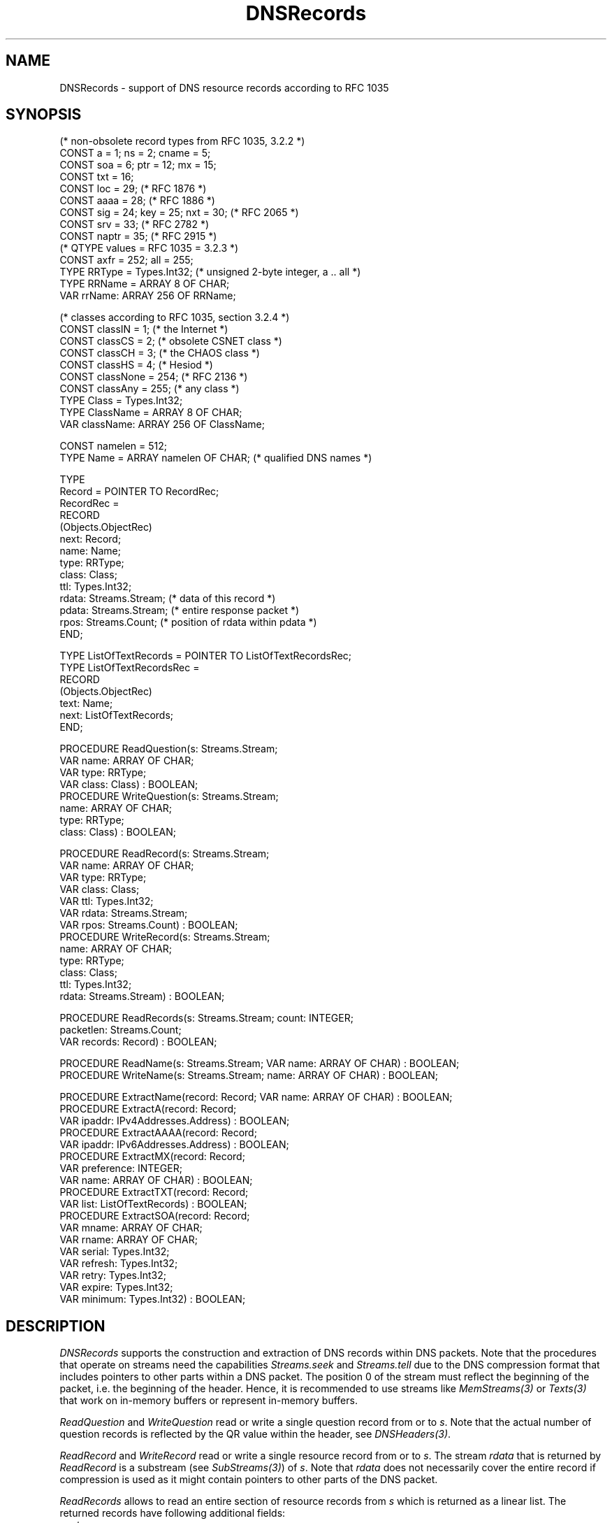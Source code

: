 .\" ---------------------------------------------------------------------------
.\" Ulm's Oberon System Documentation
.\" Copyright (C) 1989-2004 by University of Ulm, SAI, D-89069 Ulm, Germany
.\" ---------------------------------------------------------------------------
.\"    Permission is granted to make and distribute verbatim copies of this
.\" manual provided the copyright notice and this permission notice are
.\" preserved on all copies.
.\" 
.\"    Permission is granted to copy and distribute modified versions of
.\" this manual under the conditions for verbatim copying, provided also
.\" that the sections entitled "GNU General Public License" and "Protect
.\" Your Freedom--Fight `Look And Feel'" are included exactly as in the
.\" original, and provided that the entire resulting derived work is
.\" distributed under the terms of a permission notice identical to this
.\" one.
.\" 
.\"    Permission is granted to copy and distribute translations of this
.\" manual into another language, under the above conditions for modified
.\" versions, except that the sections entitled "GNU General Public
.\" License" and "Protect Your Freedom--Fight `Look And Feel'", and this
.\" permission notice, may be included in translations approved by the Free
.\" Software Foundation instead of in the original English.
.\" ---------------------------------------------------------------------------
.de Pg
.nf
.ie t \{\
.	sp 0.3v
.	ps 9
.	ft CW
.\}
.el .sp 1v
..
.de Pe
.ie t \{\
.	ps
.	ft P
.	sp 0.3v
.\}
.el .sp 1v
.fi
..
'\"----------------------------------------------------------------------------
.de Tb
.br
.nr Tw \w'\\$1MMM'
.in +\\n(Twu
..
.de Te
.in -\\n(Twu
..
.de Tp
.br
.ne 2v
.in -\\n(Twu
\fI\\$1\fP
.br
.in +\\n(Twu
.sp -1
..
'\"----------------------------------------------------------------------------
'\" Is [prefix]
'\" Ic capability
'\" If procname params [rtype]
'\" Ef
'\"----------------------------------------------------------------------------
.de Is
.br
.ie \\n(.$=1 .ds iS \\$1
.el .ds iS "
.nr I1 5
.nr I2 5
.in +\\n(I1
..
.de Ic
.sp .3
.in -\\n(I1
.nr I1 5
.nr I2 2
.in +\\n(I1
.ti -\\n(I1
If
\.I \\$1
\.B IN
\.IR caps :
.br
..
.de If
.ne 3v
.sp 0.3
.ti -\\n(I2
.ie \\n(.$=3 \fI\\$1\fP: \fBPROCEDURE\fP(\\*(iS\\$2) : \\$3;
.el \fI\\$1\fP: \fBPROCEDURE\fP(\\*(iS\\$2);
.br
..
.de Ef
.in -\\n(I1
.sp 0.3
..
'\"----------------------------------------------------------------------------
'\"	Strings - made in Ulm (tm 8/87)
'\"
'\"				troff or new nroff
'ds A \(:A
'ds O \(:O
'ds U \(:U
'ds a \(:a
'ds o \(:o
'ds u \(:u
'ds s \(ss
'\"
'\"     international character support
.ds ' \h'\w'e'u*4/10'\z\(aa\h'-\w'e'u*4/10'
.ds ` \h'\w'e'u*4/10'\z\(ga\h'-\w'e'u*4/10'
.ds : \v'-0.6m'\h'(1u-(\\n(.fu%2u))*0.13m+0.06m'\z.\h'0.2m'\z.\h'-((1u-(\\n(.fu%2u))*0.13m+0.26m)'\v'0.6m'
.ds ^ \\k:\h'-\\n(.fu+1u/2u*2u+\\n(.fu-1u*0.13m+0.06m'\z^\h'|\\n:u'
.ds ~ \\k:\h'-\\n(.fu+1u/2u*2u+\\n(.fu-1u*0.13m+0.06m'\z~\h'|\\n:u'
.ds C \\k:\\h'+\\w'e'u/4u'\\v'-0.6m'\\s6v\\s0\\v'0.6m'\\h'|\\n:u'
.ds v \\k:\(ah\\h'|\\n:u'
.ds , \\k:\\h'\\w'c'u*0.4u'\\z,\\h'|\\n:u'
'\"----------------------------------------------------------------------------
.ie t .ds St "\v'.3m'\s+2*\s-2\v'-.3m'
.el .ds St *
.de cC
.IP "\fB\\$1\fP"
..
'\"----------------------------------------------------------------------------
.de Op
.TP
.SM
.ie \\n(.$=2 .BI (+|\-)\\$1 " \\$2"
.el .B (+|\-)\\$1
..
.de Mo
.TP
.SM
.BI \\$1 " \\$2"
..
'\"----------------------------------------------------------------------------
.TH DNSRecords 3 "Last change: 9 February 2005" "Release 0.5" "Ulm's Oberon System"
.SH NAME
DNSRecords \- support of DNS resource records according to RFC 1035
.SH SYNOPSIS
.Pg
(* non-obsolete record types from RFC 1035, 3.2.2 *)
CONST a = 1; ns = 2; cname = 5;
CONST soa = 6; ptr = 12; mx = 15;
CONST txt = 16;
.sp 0.3
CONST loc = 29; (* RFC 1876 *)
.sp 0.3
CONST aaaa = 28; (* RFC 1886 *)
.sp 0.3
CONST sig = 24; key = 25; nxt = 30; (* RFC 2065 *)
.sp 0.3
CONST srv = 33; (* RFC 2782 *)
.sp 0.3
CONST naptr = 35; (* RFC 2915 *)
.sp 0.3
(* QTYPE values = RFC 1035 = 3.2.3 *)
CONST axfr = 252; all = 255;
.sp 0.3
TYPE RRType = Types.Int32; (* unsigned 2-byte integer, a .. all *)
TYPE RRName = ARRAY 8 OF CHAR;
VAR rrName: ARRAY 256 OF RRName;
.sp 0.7
(* classes according to RFC 1035, section 3.2.4 *)
CONST classIN = 1; (* the Internet *)
CONST classCS = 2; (* obsolete CSNET class *)
CONST classCH = 3; (* the CHAOS class *)
CONST classHS = 4; (* Hesiod *)
CONST classNone = 254; (* RFC 2136 *)
CONST classAny = 255; (* any class *)
TYPE Class = Types.Int32;
TYPE ClassName = ARRAY 8 OF CHAR;
VAR className: ARRAY 256 OF ClassName;
.sp 0.7
CONST namelen = 512;
TYPE Name = ARRAY namelen OF CHAR; (* qualified DNS names *)
.sp 0.7
TYPE
   Record = POINTER TO RecordRec;
   RecordRec =
      RECORD
         (Objects.ObjectRec)
         next: Record;
         name: Name;
         type: RRType;
         class: Class;
         ttl: Types.Int32;
         rdata: Streams.Stream; (* data of this record *)
         pdata: Streams.Stream; (* entire response packet *)
         rpos: Streams.Count; (* position of rdata within pdata *)
      END;
.sp 0.7
TYPE ListOfTextRecords = POINTER TO ListOfTextRecordsRec;
TYPE ListOfTextRecordsRec =
      RECORD
         (Objects.ObjectRec)
         text: Name;
         next: ListOfTextRecords;
      END;
.sp 0.7
PROCEDURE ReadQuestion(s: Streams.Stream;
                       VAR name: ARRAY OF CHAR;
                       VAR type: RRType;
                       VAR class: Class) : BOOLEAN;
PROCEDURE WriteQuestion(s: Streams.Stream;
                        name: ARRAY OF CHAR;
                        type: RRType;
                        class: Class) : BOOLEAN;
.sp 0.7
PROCEDURE ReadRecord(s: Streams.Stream;
                     VAR name: ARRAY OF CHAR;
                     VAR type: RRType;
                     VAR class: Class;
                     VAR ttl: Types.Int32;
                     VAR rdata: Streams.Stream;
                     VAR rpos: Streams.Count) : BOOLEAN;
PROCEDURE WriteRecord(s: Streams.Stream;
                      name: ARRAY OF CHAR;
                      type: RRType;
                      class: Class;
                      ttl: Types.Int32;
                      rdata: Streams.Stream) : BOOLEAN;
.sp 0.7
PROCEDURE ReadRecords(s: Streams.Stream; count: INTEGER;
                      packetlen: Streams.Count;
                      VAR records: Record) : BOOLEAN;
.sp 0.7
PROCEDURE ReadName(s: Streams.Stream; VAR name: ARRAY OF CHAR) : BOOLEAN;
PROCEDURE WriteName(s: Streams.Stream; name: ARRAY OF CHAR) : BOOLEAN;
.sp 0.7
PROCEDURE ExtractName(record: Record; VAR name: ARRAY OF CHAR) : BOOLEAN;
PROCEDURE ExtractA(record: Record;
                   VAR ipaddr: IPv4Addresses.Address) : BOOLEAN;
PROCEDURE ExtractAAAA(record: Record;
                      VAR ipaddr: IPv6Addresses.Address) : BOOLEAN;
PROCEDURE ExtractMX(record: Record;
                    VAR preference: INTEGER;
                    VAR name: ARRAY OF CHAR) : BOOLEAN;
PROCEDURE ExtractTXT(record: Record;
                     VAR list: ListOfTextRecords) : BOOLEAN;
PROCEDURE ExtractSOA(record: Record;
                     VAR mname: ARRAY OF CHAR;
                     VAR rname: ARRAY OF CHAR;
                     VAR serial: Types.Int32;
                     VAR refresh: Types.Int32;
                     VAR retry: Types.Int32;
                     VAR expire: Types.Int32;
                     VAR minimum: Types.Int32) : BOOLEAN;
.Pe
.SH DESCRIPTION
.I DNSRecords
supports the construction and extraction of DNS records within DNS
packets.  Note that the procedures that operate on streams need the
capabilities \fIStreams.seek\fP and \fIStreams.tell\fP due to the DNS
compression format that includes pointers to other parts within a DNS
packet. The position 0 of the stream must reflect the beginning of the
packet, i.e. the beginning of the header.  Hence, it is recommended
to use streams like \fIMemStreams(3)\fP or \fITexts(3)\fP that work on
in-memory buffers or represent in-memory buffers.
.PP
.I ReadQuestion
and
.I WriteQuestion
read or write a single question record from or to \fIs\fP.
Note that the actual number of question records is reflected
by the QR value within the header, see \fIDNSHeaders(3)\fP.
.PP
.I ReadRecord
and
.I WriteRecord
read or write a single resource record from or to \fIs\fP.  The stream
\fIrdata\fP that is returned by \fIReadRecord\fP is a substream
(see \fISubStreams(3)\fP) of \fIs\fP.  Note that \fIrdata\fP does not
necessarily cover the entire record if compression is used as it might
contain pointers to other parts of the DNS packet.
.PP
.I ReadRecords
allows to read an entire section of resource records from \fIs\fP
which is returned as a linear list. The returned records have following
additional fields:
.Tb pdata
.Tp next
points to the next record
(the original order is preserved).
.Tp rdata
sub stream of \fIs\fP that covers (the not necessarily complete)
record data.
.Tp pdata
substream of \fIs\fP that covers the entire packet. This allows
compressed names to be retrieved. Note that each of the substreams
maintains its own position. These substreams do not harm each other
but each of them manipulates the stream position of the underlying
stream \fIs\fP.
.Tp rpos
specifies the position of \fIrdata\fP within \fIpdata\fP.
.Te
The parameter \fIcount\fP specifies the number of records to
be read (the corresponding count is to be taken from the header
structure) and \fIpacketlen\fP gives the length of the entire
packet (this is used to create \fIpdata\fP from \fIs\fP).
.PP
Names can be read or written using
.I ReadName
and
.IR WriteName .
.I ReadName
supports the compression format but
.I WriteName
does not attempt to compress names.
.PP
The extraction of some popular records is supported.  \fIExtractName\fP
extracts compressed names for all record types that consist of a name
only like PTR, CNAME, or NS records. \fIExtractA\fP,
\fIExtractAAAA\fP, \fIExtractMX\fP, \fIExtractTXT\fP, and \fIExtractSOA\fP
extract the corresponding resource records. Note that in case of
\fIExtractTXT\fP multiple texts can be present within one resource record.
.PP
.I rrName
and
.I className
provide the printable names for all resource record types and
all classes. Unused (or yet unknown) values are represented
as decimal numbers.
.SH DIAGNOSTICS
All procedures return \fBFALSE\fP in error case but do not
generate error events on their own.
.SH "SEE ALSO"
.Tb DNSHeaders(3)
.Tp DNSHeaders(3)
DNS packet header structure
.Te
.\" ---------------------------------------------------------------------------
.\" $Id: DNSRecords.3,v 1.2 2005/02/09 19:21:53 borchert Exp $
.\" ---------------------------------------------------------------------------
.\" $Log: DNSRecords.3,v $
.\" Revision 1.2  2005/02/09 19:21:53  borchert
.\" table fixed
.\"
.\" Revision 1.1  2004/03/10 13:02:16  borchert
.\" Initial revision
.\"
.\" ---------------------------------------------------------------------------

